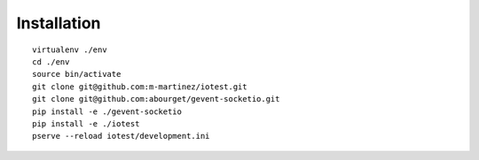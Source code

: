 Installation
============

::

  virtualenv ./env
  cd ./env
  source bin/activate
  git clone git@github.com:m-martinez/iotest.git
  git clone git@github.com:abourget/gevent-socketio.git
  pip install -e ./gevent-socketio
  pip install -e ./iotest
  pserve --reload iotest/development.ini


